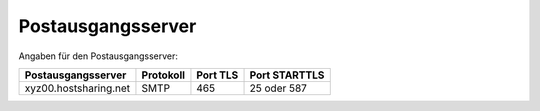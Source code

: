==================
Postausgangsserver
==================
Angaben für den Postausgangsserver:

+-----------------------+-----------+----------+---------------+
| Postausgangsserver    | Protokoll | Port TLS | Port STARTTLS |
+=======================+===========+==========+===============+
| xyz00.hostsharing.net | SMTP      | 465      | 25 oder 587   |
+-----------------------+-----------+----------+---------------+

